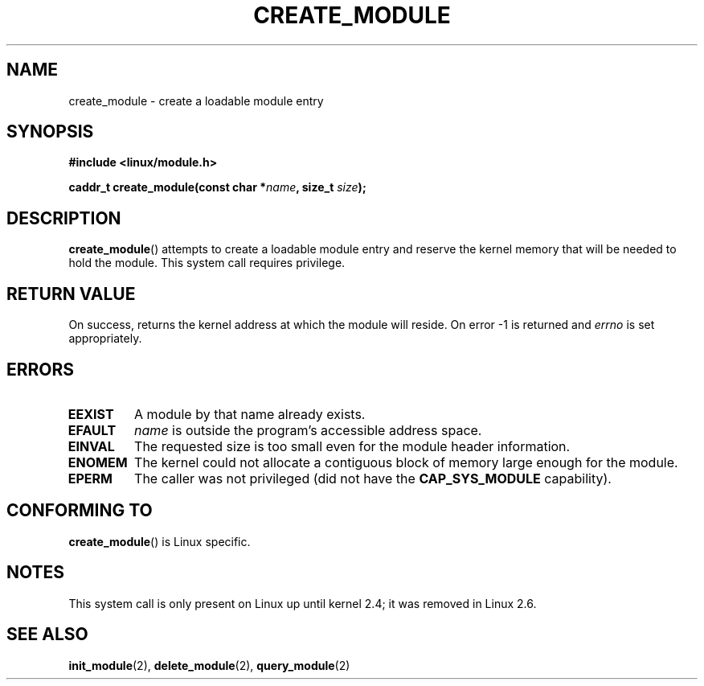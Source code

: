 .\" Copyright (C) 1996 Free Software Foundation, Inc.
.\" This file is distributed according to the GNU General Public License.
.\" See the file COPYING in the top level source directory for details.
.\"
.\" 2006-02-09, some reformatting by Luc Van Oostenryck; some
.\" reformatting and rewordings by mtk
.\"
.TH CREATE_MODULE 2 "2002" Linux "Linux Module Support"
.SH NAME
create_module \- create a loadable module entry
.SH SYNOPSIS
.nf
.B #include <linux/module.h>
.sp
.BI "caddr_t create_module(const char *" name ", size_t " size );
.fi
.SH DESCRIPTION
.BR create_module ()
attempts to create a loadable module entry and reserve the kernel memory
that will be needed to hold the module.
This system call requires privilege.
.SH "RETURN VALUE"
On success, returns the kernel address at which the module will reside.
On error \-1 is returned and
.I errno
is set appropriately.
.SH ERRORS
.TP
.B EEXIST
A module by that name already exists.
.TP
.B EFAULT
.I name
is outside the program's accessible address space.
.TP
.B EINVAL
The requested size is too small even for the module header information.
.TP
.B ENOMEM
The kernel could not allocate a contiguous block of memory large
enough for the module.
.TP
.B EPERM
The caller was not privileged
(did not have the
.B CAP_SYS_MODULE
capability).
.SH "CONFORMING TO"
.BR create_module ()
is Linux specific.
.SH NOTES
This system call is only present on Linux up until kernel 2.4;
it was removed in Linux 2.6.
.\" Removed in Linux-2.5.48
.SH "SEE ALSO"
.BR init_module (2),
.BR delete_module (2),
.BR query_module (2)
